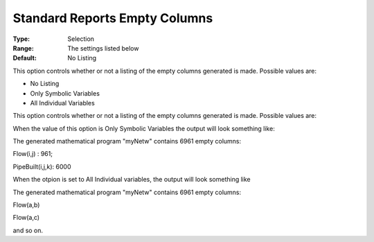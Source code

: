 

.. _Options_Standard_Reports_Empty_columns:


Standard Reports Empty Columns
==============================



:Type:	Selection	
:Range:	The settings listed below	
:Default:	No Listing	



This option controls whether or not a listing of the empty columns generated is made. Possible values are:



*	No Listing
*	Only Symbolic Variables
*	All Individual Variables




This option controls whether or not a listing of the empty columns generated is made. Possible values are:


When the value of this option is Only Symbolic Variables the output will look something like:








The generated mathematical program "myNetw" contains 6961 empty columns:


Flow(i,j) : 961;


PipeBuilt(i,j,k): 6000





When the otpion is set to All Individual variables, the output will look something like





The generated mathematical program "myNetw" contains 6961 empty columns:


Flow(a,b)


Flow(a,c)





and so on.

